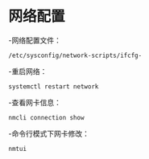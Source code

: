 * 网络配置
  -网络配置文件：
  #+BEGIN_SRC shell
  /etc/sysconfig/network-scripts/ifcfg-
  #+END_SRC

  -重启网络：
  #+BEGIN_SRC shell
  systemctl restart network
  #+END_SRC

  -查看网卡信息：
  #+BEGIN_SRC shell
  nmcli connection show
  #+END_SRC

  -命令行模式下网卡修改：
  #+BEGIN_SRC shell
  nmtui
  #+END_SRC
